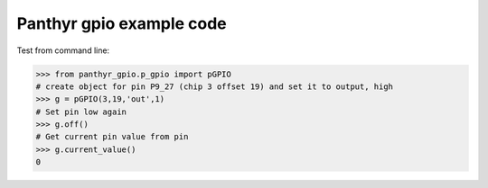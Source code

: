 ===============================
Panthyr gpio example code
===============================

Test from command line:

.. code:: bash
    > test_pwr
    Which output (1-6) do you want to power on?
    > 1

    Output 1 on chip 3 at offset 19 is now ON.
    Type exit or press CTRL+C to switch back off and exit...
    >exit

.. code:: python

    >>> from panthyr_gpio.p_gpio import pGPIO
    # create object for pin P9_27 (chip 3 offset 19) and set it to output, high
    >>> g = pGPIO(3,19,'out',1)
    # Set pin low again
    >>> g.off()
    # Get current pin value from pin
    >>> g.current_value()
    0